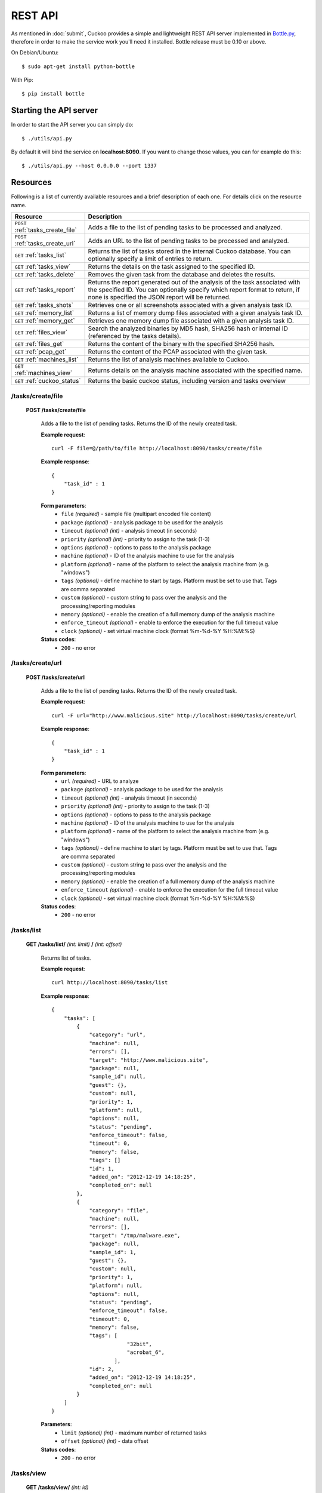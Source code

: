 ========
REST API
========

As mentioned in :doc:`submit`, Cuckoo provides a simple and lightweight REST
API server implemented in `Bottle.py`_, therefore in order to make the service
work you'll need it installed. Bottle release must be 0.10 or above.

On Debian/Ubuntu::

    $ sudo apt-get install python-bottle

With Pip::

    $ pip install bottle

.. _`Bottle.py`: http://www.bottlepy.org

Starting the API server
=======================

In order to start the API server you can simply do::

    $ ./utils/api.py

By default it will bind the service on **localhost:8090**. If you want to change those values, you can for example do this::

    $ ./utils/api.py --host 0.0.0.0 --port 1337

Resources
=========

Following is a list of currently available resources and a brief description of each one. For details click on the resource name.

+-----------------------------------+------------------------------------------------------------------------------------------------------------------+
| Resource                          | Description                                                                                                      |
+===================================+==================================================================================================================+
| ``POST`` :ref:`tasks_create_file` | Adds a file to the list of pending tasks to be processed and analyzed.                                           |
+-----------------------------------+------------------------------------------------------------------------------------------------------------------+
| ``POST`` :ref:`tasks_create_url`  | Adds an URL to the list of pending tasks to be processed and analyzed.                                           |
+-----------------------------------+------------------------------------------------------------------------------------------------------------------+
| ``GET`` :ref:`tasks_list`         | Returns the list of tasks stored in the internal Cuckoo database.                                                |
|                                   | You can optionally specify a limit of entries to return.                                                         |
+-----------------------------------+------------------------------------------------------------------------------------------------------------------+
| ``GET`` :ref:`tasks_view`         | Returns the details on the task assigned to the specified ID.                                                    |
+-----------------------------------+------------------------------------------------------------------------------------------------------------------+
| ``GET`` :ref:`tasks_delete`       | Removes the given task from the database and deletes the results.                                                |
+-----------------------------------+------------------------------------------------------------------------------------------------------------------+
| ``GET`` :ref:`tasks_report`       | Returns the report generated out of the analysis of the task associated with the specified ID.                   |
|                                   | You can optionally specify which report format to return, if none is specified the JSON report will be returned. |
+-----------------------------------+------------------------------------------------------------------------------------------------------------------+
| ``GET`` :ref:`tasks_shots`        | Retrieves one or all screenshots associated with a given analysis task ID.                                       |
+-----------------------------------+------------------------------------------------------------------------------------------------------------------+
| ``GET`` :ref:`memory_list`        | Returns a list of memory dump files associated with a given analysis task ID.                                    |
+-----------------------------------+------------------------------------------------------------------------------------------------------------------+
| ``GET`` :ref:`memory_get`         | Retrieves one memory dump file associated with a given analysis task ID.                                         |
+-----------------------------------+------------------------------------------------------------------------------------------------------------------+
| ``GET`` :ref:`files_view`         | Search the analyzed binaries by MD5 hash, SHA256 hash or internal ID (referenced by the tasks details).          |
+-----------------------------------+------------------------------------------------------------------------------------------------------------------+
| ``GET`` :ref:`files_get`          | Returns the content of the binary with the specified SHA256 hash.                                                |
+-----------------------------------+------------------------------------------------------------------------------------------------------------------+
| ``GET`` :ref:`pcap_get`           | Returns the content of the PCAP associated with the given task.                                                  |
+-----------------------------------+------------------------------------------------------------------------------------------------------------------+
| ``GET`` :ref:`machines_list`      | Returns the list of analysis machines available to Cuckoo.                                                       |
+-----------------------------------+------------------------------------------------------------------------------------------------------------------+
| ``GET`` :ref:`machines_view`      | Returns details on the analysis machine associated with the specified name.                                      |
+-----------------------------------+------------------------------------------------------------------------------------------------------------------+
| ``GET`` :ref:`cuckoo_status`      | Returns the basic cuckoo status, including version and tasks overview                                            |
+-----------------------------------+------------------------------------------------------------------------------------------------------------------+

.. highlight:: javascript

.. _tasks_create_file:

/tasks/create/file
------------------

    **POST /tasks/create/file**

        Adds a file to the list of pending tasks. Returns the ID of the newly created task.

        **Example request**::

            curl -F file=@/path/to/file http://localhost:8090/tasks/create/file

        **Example response**::

            {
                "task_id" : 1
            }

        **Form parameters**:
            * ``file`` *(required)* - sample file (multipart encoded file content)
            * ``package`` *(optional)* - analysis package to be used for the analysis
            * ``timeout`` *(optional)* *(int)* - analysis timeout (in seconds)
            * ``priority`` *(optional)* *(int)* - priority to assign to the task (1-3)
            * ``options`` *(optional)* - options to pass to the analysis package
            * ``machine`` *(optional)* - ID of the analysis machine to use for the analysis
            * ``platform`` *(optional)* - name of the platform to select the analysis machine from (e.g. "windows")
            * ``tags`` *(optional)* - define machine to start by tags. Platform must be set to use that. Tags are comma separated
            * ``custom`` *(optional)* - custom string to pass over the analysis and the processing/reporting modules
            * ``memory`` *(optional)* - enable the creation of a full memory dump of the analysis machine
            * ``enforce_timeout`` *(optional)* - enable to enforce the execution for the full timeout value
            * ``clock`` *(optional)* - set virtual machine clock (format %m-%d-%Y %H:%M:%S)

        **Status codes**:
            * ``200`` - no error

.. _tasks_create_url:

/tasks/create/url
-----------------

    **POST /tasks/create/url**

        Adds a file to the list of pending tasks. Returns the ID of the newly created task.

        **Example request**::

            curl -F url="http://www.malicious.site" http://localhost:8090/tasks/create/url

        **Example response**::

            {
                "task_id" : 1
            }

        **Form parameters**:
            * ``url`` *(required)* - URL to analyze
            * ``package`` *(optional)* - analysis package to be used for the analysis
            * ``timeout`` *(optional)* *(int)* - analysis timeout (in seconds)
            * ``priority`` *(optional)* *(int)* - priority to assign to the task (1-3)
            * ``options`` *(optional)* - options to pass to the analysis package
            * ``machine`` *(optional)* - ID of the analysis machine to use for the analysis
            * ``platform`` *(optional)* - name of the platform to select the analysis machine from (e.g. "windows")
            * ``tags`` *(optional)* - define machine to start by tags. Platform must be set to use that. Tags are comma separated
            * ``custom`` *(optional)* - custom string to pass over the analysis and the processing/reporting modules
            * ``memory`` *(optional)* - enable the creation of a full memory dump of the analysis machine
            * ``enforce_timeout`` *(optional)* - enable to enforce the execution for the full timeout value
            * ``clock`` *(optional)* - set virtual machine clock (format %m-%d-%Y %H:%M:%S)

        **Status codes**:
            * ``200`` - no error

.. _tasks_list:

/tasks/list
-----------

    **GET /tasks/list/** *(int: limit)* **/** *(int: offset)*

        Returns list of tasks.

        **Example request**::

            curl http://localhost:8090/tasks/list

        **Example response**::

            {
                "tasks": [
                    {
                        "category": "url", 
                        "machine": null, 
                        "errors": [], 
                        "target": "http://www.malicious.site", 
                        "package": null, 
                        "sample_id": null, 
                        "guest": {}, 
                        "custom": null, 
                        "priority": 1, 
                        "platform": null, 
                        "options": null, 
                        "status": "pending", 
                        "enforce_timeout": false, 
                        "timeout": 0, 
                        "memory": false,
                        "tags": []
                        "id": 1, 
                        "added_on": "2012-12-19 14:18:25", 
                        "completed_on": null
                    }, 
                    {
                        "category": "file", 
                        "machine": null, 
                        "errors": [], 
                        "target": "/tmp/malware.exe", 
                        "package": null, 
                        "sample_id": 1, 
                        "guest": {}, 
                        "custom": null, 
                        "priority": 1, 
                        "platform": null, 
                        "options": null, 
                        "status": "pending", 
                        "enforce_timeout": false, 
                        "timeout": 0, 
                        "memory": false,
                        "tags": [
                                    "32bit",
                                    "acrobat_6",
                                ],
                        "id": 2, 
                        "added_on": "2012-12-19 14:18:25", 
                        "completed_on": null
                    }
                ]
            }

        **Parameters**:
            * ``limit`` *(optional)* *(int)* - maximum number of returned tasks
            * ``offset`` *(optional)* *(int)* - data offset

        **Status codes**:
            * ``200`` - no error

.. _tasks_view:

/tasks/view
-----------

    **GET /tasks/view/** *(int: id)*

        Returns details on the task associated with the specified ID.

        **Example request**::

            curl http://localhost:8090/tasks/view/1

        **Example response**::

            {
                "task": {
                    "category": "url",
                    "machine": null,
                    "errors": [],
                    "target": "http://www.malicious.site",
                    "package": null,
                    "sample_id": null,
                    "guest": {},
                    "custom": null,
                    "priority": 1,
                    "platform": null,
                    "options": null,
                    "status": "pending",
                    "enforce_timeout": false,
                    "timeout": 0,
                    "memory": false,
                    "tags": [
                                "32bit",
                                "acrobat_6",
                            ],
                    "id": 1,
                    "added_on": "2012-12-19 14:18:25",
                    "completed_on": null
                }
            }

        **Parameters**:
            * ``id`` *(required)* *(int)* - ID of the task to lookup

        **Status codes**:
            * ``200`` - no error
            * ``404`` - task not found

.. _tasks_delete:

/tasks/delete
-------------

    **GET /tasks/delete/** *(int: id)*

        Removes the given task from the database and deletes the results.

        **Example request**::

            curl http://localhost:8090/tasks/delete/1

        **Parameters**:
            * ``id`` *(required)* *(int)* - ID of the task to delete

        **Status codes**:
            * ``200`` - no error
            * ``404`` - task not found
            * ``500`` - unable to delete the task

.. _tasks_report:

/tasks/report
-------------

    **GET /tasks/report/** *(int: id)* **/** *(str: format)*

        Returns the report associated with the specified task ID.

        **Example request**::

            curl http://localhost:8090/tasks/report/1

        **Parameters**:
            * ``id`` *(required)* *(int)* - ID of the task to get the report for
            * ``format`` *(optional)* - format of the report to retrieve [json/html/maec/metadata/all/dropped]. If none is specified the JSON report will be returned. ``all`` returns all the result files as tar.bz2, ``dropped`` the dropped files as tar.bz2

        **Status codes**:
            * ``200`` - no error
            * ``400`` - invalid report format
            * ``404`` - report not found

.. _tasks_shots:

/tasks/screenshots
------------------

    **GET /tasks/screenshots/** *(int: id)* **/** *(str: number)*

        Returns one or all screenshots associated with the specified task ID.

        **Example request**::

            wget http://localhost:8090/tasks/screenshots/1

        **Parameters**:
            * ``id`` *(required)* *(int)* - ID of the task to get the report for
            * ``screenshot`` *(optional)* - numerical identifier of a single screenshot (e.g. 0001, 0002)

        **Status codes**:
            * ``404`` - file or folder not found
            
.. _memory_list:

/memory/list
------------------

    **GET /memory/list/** *(int: id)*

        Returns a list of memory dump files or one memory dump file associated with the specified task ID.

        **Example request**::

            wget http://localhost:8090/memory/list/1

        **Parameters**:
            * ``id`` *(required)* *(int)* - ID of the task to get the report for

        **Status codes**:
            * ``404`` - file or folder not found
            
.. _memory_get:

/memory/get
------------------

    **GET /memory/get/** *(int: id)* **/** *(str: number)*

        Returns one memory dump file associated with the specified task ID.

        **Example request**::

            wget http://localhost:8090/memory/get/1/1908

        **Parameters**:
            * ``id`` *(required)* *(int)* - ID of the task to get the report for
            * ``pid`` *(required)* - numerical identifier (pid) of a single memory dump file (e.g. 205, 1908)

        **Status codes**:
            * ``404`` - file or folder not found

.. _files_view:

/files/view
-----------

    **GET /files/view/md5/** *(str: md5)*

    **GET /files/view/sha256/** *(str: sha256)*

    **GET /files/view/id/** *(int: id)*

        Returns details on the file matching either the specified MD5 hash, SHA256 hash or ID.

        **Example request**::

            curl http://localhost:8090/files/view/id/1

        **Example response**::

            {
                "sample": {
                    "sha1": "da39a3ee5e6b4b0d3255bfef95601890afd80709", 
                    "file_type": "empty", 
                    "file_size": 0, 
                    "crc32": "00000000", 
                    "ssdeep": "3::", 
                    "sha256": "e3b0c44298fc1c149afbf4c8996fb92427ae41e4649b934ca495991b7852b855", 
                    "sha512": "cf83e1357eefb8bdf1542850d66d8007d620e4050b5715dc83f4a921d36ce9ce47d0d13c5d85f2b0ff8318d2877eec2f63b931bd47417a81a538327af927da3e", 
                    "id": 1, 
                    "md5": "d41d8cd98f00b204e9800998ecf8427e"
                }
            }

        **Parameters**:
            * ``md5`` *(optional)* - MD5 hash of the file to lookup
            * ``sha256`` *(optional)* - SHA256 hash of the file to lookup
            * ``id`` *(optional)* *(int)* - ID of the file to lookup

        **Status codes**:
            * ``200`` - no error
            * ``400`` - invalid lookup term
            * ``404`` - file not found

.. _files_get:

/files/get
----------

    **GET /files/get/** *(str: id)*

        Returns the content of the PCAP associated with the given task.

        **Example request**::

            curl http://localhost:8090/pcap/get/1 > dump.pcap

        **Status codes**:
            * ``200`` - no error
            * ``404`` - file not found

.. _pcap_get:

/pcap/get
----------

    **GET /pcap/get/** *(int: task)*

        Returns the binary content of the file matching the specified SHA256 hash.

        **Example request**::

            curl http://localhost:8090/files/get/e3b0c44298fc1c149afbf4c8996fb92427ae41e4649b934ca495991b7852b855 > sample.exe

        **Status codes**:
            * ``200`` - no error
            * ``404`` - file not found


.. _machines_list:

/machines/list
--------------

    **GET /machines/list**

        Returns a list with details on the analysis machines available to Cuckoo.

        **Example request**::

            curl http://localhost:8090/machines/list

        **Example response**::

            {
                "machines": [
                    {
                        "status": null, 
                        "locked": false, 
                        "name": "cuckoo1", 
                        "resultserver_ip": "192.168.56.1",
                        "ip": "192.168.56.101",
                        "tags": [
                                    "32bit",
                                    "acrobat_6",
                                ],
                        "label": "cuckoo1", 
                        "locked_changed_on": null, 
                        "platform": "windows", 
                        "snapshot": null,
                        "interface": null,
                        "status_changed_on": null, 
                        "id": 1,
                        "resultserver_port": "2042"
                    }
                ]
            }

        **Status codes**:
            * ``200`` - no error

.. _machines_view:

/machines/view
--------------

    **GET /machines/view/** *(str: name)*

        Returns details on the analysis machine associated with the given name.

        **Example request**::

            curl http://localhost:8090/machines/view/cuckoo1

        **Example response**::

            {
                "machine": {
                    "status": null,
                    "locked": false,
                    "name": "cuckoo1",
                    "resultserver_ip": "192.168.56.1",
                    "ip": "192.168.56.101",
                    "tags": [
                                "32bit",
                                "acrobat_6",
                            ],
                    "label": "cuckoo1",
                    "locked_changed_on": null,
                    "platform": "windows",
                    "snapshot": null,
                    "interface": null,
                    "status_changed_on": null,
                    "id": 1,
                    "resultserver_port": "2042"
                }
            }

        **Status codes**:
            * ``200`` - no error
            * ``404`` - machine not found

.. _cuckoo_status:

/cuckoo/status
--------------

    **GET /cuckoo/status/**

        Returns status of the cuckoo server.

        **Example request**::

            curl http://localhost:8090/cuckoo/status

        **Example response**::

            {
                "tasks": {
                    "reported": 165, 
                    "running": 2, 
                    "total": 167, 
                    "completed": 0, 
                    "pending": 0
                }, 
                "version": "1.0",
                "protocol_version": 1,
                "hostname": "Patient0", 
                "machines": {
                    "available": 4, 
                    "total": 5
                }
                "tools":["vanilla"]
            }
            
        **Status codes**:
            * ``200`` - no error
            * ``404`` - machine not found
